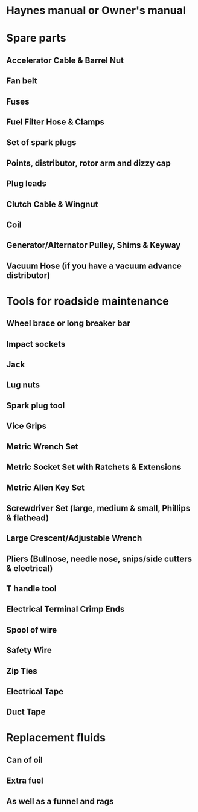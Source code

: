 * Haynes manual or Owner's manual
* Spare parts
** Accelerator Cable & Barrel Nut
** Fan belt
** Fuses
** Fuel Filter Hose & Clamps
** Set of spark plugs
** Points, distributor, rotor arm and dizzy cap
** Plug leads
** Clutch Cable & Wingnut
** Coil
** Generator/Alternator Pulley, Shims & Keyway
** Vacuum Hose (if you have a vacuum advance distributor)
* Tools for roadside maintenance
** Wheel brace or long breaker bar
** Impact sockets
** Jack
** Lug nuts
** Spark plug tool
** Vice Grips
** Metric Wrench Set
** Metric Socket Set with Ratchets & Extensions
** Metric Allen Key Set
** Screwdriver Set (large, medium & small, Phillips & flathead)
** Large Crescent/Adjustable Wrench
** Pliers (Bullnose, needle nose, snips/side cutters & electrical)
** T handle tool
** Electrical Terminal Crimp Ends
** Spool of wire
** Safety Wire
** Zip Ties
** Electrical Tape
** Duct Tape
* Replacement fluids
** Can of oil
** Extra fuel
** As well as a funnel and rags
